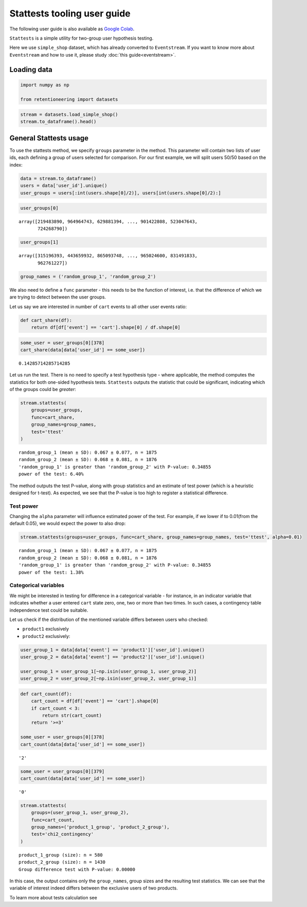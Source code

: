 Stattests tooling user guide
============================

The following user guide is also available as
`Google Colab <https://colab.research.google.com/drive/1u0s-aMMnYrufmSTvLFtA1JS7nYBwfqwx?usp=share_link>`_.

``Stattests`` is a simple utility for two-group user hypothesis testing.

Here we use ``simple_shop`` dataset, which has already converted to ``Eventstream``.
If you want to know more about ``Eventstream`` and how to use it, please study
:doc:`this guide<eventstream>`.


Loading data
------------

.. code-block:: python

    import numpy as np

    from retentioneering import datasets

.. code-block:: python

    stream = datasets.load_simple_shop()
    stream.to_dataframe().head()

.. raw:: html

    <table class="dataframe">
      <thead>
        <tr style="text-align: right;">
          <th></th>
          <th>event_id</th>
          <th>event_type</th>
          <th>event_index</th>
          <th>event</th>
          <th>timestamp</th>
          <th>user_id</th>
        </tr>
      </thead>
      <tbody>
        <tr>
          <th>0</th>
          <td>297683c8-a576-4138-92e5-f47923bc566e</td>
          <td>raw</td>
          <td>0</td>
          <td>catalog</td>
          <td>2019-11-01 17:59:13.273932</td>
          <td>219483890</td>
        </tr>
        <tr>
          <th>1</th>
          <td>fca8899d-5da3-4f99-80fd-27e5751aef73</td>
          <td>raw</td>
          <td>1</td>
          <td>product1</td>
          <td>2019-11-01 17:59:28.459271</td>
          <td>219483890</td>
        </tr>
        <tr>
          <th>2</th>
          <td>1e416f4e-a7c4-4e51-a9b6-bbe53d1cc4fb</td>
          <td>raw</td>
          <td>2</td>
          <td>cart</td>
          <td>2019-11-01 17:59:29.502214</td>
          <td>219483890</td>
        </tr>
        <tr>
          <th>3</th>
          <td>ef8ee4e2-c9de-4642-83b8-0c48b9a99341</td>
          <td>raw</td>
          <td>3</td>
          <td>catalog</td>
          <td>2019-11-01 17:59:32.557029</td>
          <td>219483890</td>
        </tr>
        <tr>
          <th>4</th>
          <td>b9c8591e-932c-4c61-a261-b05d8ad1753d</td>
          <td>raw</td>
          <td>4</td>
          <td>catalog</td>
          <td>2019-11-01 21:38:19.283663</td>
          <td>964964743</td>
        </tr>
      </tbody>
    </table>

General Stattests usage
-----------------------

To use the stattests method, we specify ``groups`` parameter in the
method. This parameter will contain two lists of user ids, each defining
a group of users selected for comparison. For our first example, we will
split users 50/50 based on the index:

.. code-block:: python

    data = stream.to_dataframe()
    users = data['user_id'].unique()
    user_groups = users[:int(users.shape[0]/2)], users[int(users.shape[0]/2):]

.. code-block:: python

    user_groups[0]

.. parsed-literal::

    array([219483890, 964964743, 629881394, ..., 901422808, 523047643,
           724268790])

.. code-block:: python

    user_groups[1]

.. parsed-literal::

    array([315196393, 443659932, 865093748, ..., 965024600, 831491833,
           962761227])

.. code-block:: python

    group_names = ('random_group_1', 'random_group_2')

We also need to define a ``func`` parameter - this needs to be the
function of interest, i.e. that the difference of which we are trying to
detect between the user groups.

Let us say we are interested in number of ``cart`` events to all other user events ratio:

.. code-block:: python

    def cart_share(df):
        return df[df['event'] == 'cart'].shape[0] / df.shape[0]

.. code-block:: python

    some_user = user_groups[0][378]
    cart_share(data[data['user_id'] == some_user])


.. parsed-literal::

    0.14285714285714285

Let us run the test. There is no need to specify a test hypothesis type
- where applicable, the method computes the statistics for both
one-sided hypothesis tests. ``Stattests`` outputs the statistic that could
be significant, indicating which of the groups could be *greater*:

.. code-block:: python

    stream.stattests(
        groups=user_groups,
        func=cart_share,
        group_names=group_names,
        test='ttest'
    )


.. parsed-literal::

    random_group_1 (mean ± SD): 0.067 ± 0.077, n = 1875
    random_group_2 (mean ± SD): 0.068 ± 0.081, n = 1876
    'random_group_1' is greater than 'random_group_2' with P-value: 0.34855
    power of the test: 6.40%

The method outputs the test P-value, along with group statistics and an
estimate of test power (which is a heuristic designed for t-test). As
expected, we see that the P-value is too high to register a statistical
difference.

Test power
~~~~~~~~~~

Changing the ``alpha`` parameter will influence estimated power of the
test. For example, if we lower if to 0.01(from the default 0.05), we
would expect the power to also drop:

.. code-block:: python

    stream.stattests(groups=user_groups, func=cart_share, group_names=group_names, test='ttest', alpha=0.01)

.. parsed-literal::

    random_group_1 (mean ± SD): 0.067 ± 0.077, n = 1875
    random_group_2 (mean ± SD): 0.068 ± 0.081, n = 1876
    'random_group_1' is greater than 'random_group_2' with P-value: 0.34855
    power of the test: 1.38%


Categorical variables
~~~~~~~~~~~~~~~~~~~~~

We might be interested in testing for difference in a categorical
variable - for instance, in an indicator variable that indicates whether
a user entered ``cart`` state zero, one, two or more than two times. In
such cases, a contingency table independence test could be suitable.

Let us check if the distribution of the mentioned variable differs
between users who checked:

- ``product1`` exclusively
- ``product2`` exclusively:

.. code-block:: python

    user_group_1 = data[data['event'] == 'product1']['user_id'].unique()
    user_group_2 = data[data['event'] == 'product2']['user_id'].unique()

    user_group_1 = user_group_1[~np.isin(user_group_1, user_group_2)]
    user_group_2 = user_group_2[~np.isin(user_group_2, user_group_1)]

.. code-block:: python

    def cart_count(df):
        cart_count = df[df['event'] == 'cart'].shape[0]
        if cart_count < 3:
            return str(cart_count)
        return '>=3'

    some_user = user_groups[0][378]
    cart_count(data[data['user_id'] == some_user])

.. parsed-literal::

    '2'

.. code-block:: python

    some_user = user_groups[0][379]
    cart_count(data[data['user_id'] == some_user])

.. parsed-literal::

    '0'

.. code-block:: python

    stream.stattests(
        groups=(user_group_1, user_group_2),
        func=cart_count,
        group_names=('product_1_group', 'product_2_group'),
        test='chi2_contingency'
    )

.. parsed-literal::

    product_1_group (size): n = 580
    product_2_group (size): n = 1430
    Group difference test with P-value: 0.00000

In this case, the output contains only the ``group_names``, group sizes and
the resulting test statistics. We can see that the variable of interest
indeed differs between the exclusive users of two products.

To learn more about tests calculation see
